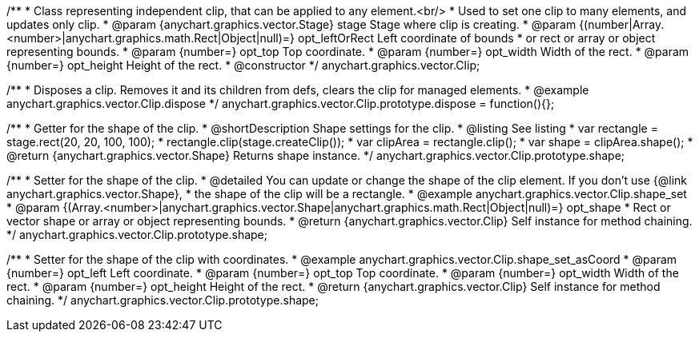 /**
 * Class representing independent clip, that can be applied to any element.<br/>
 * Used to set one clip to many elements, and updates only clip.
 * @param {anychart.graphics.vector.Stage} stage Stage where clip is creating.
 * @param {(number|Array.<number>|anychart.graphics.math.Rect|Object|null)=} opt_leftOrRect Left coordinate of bounds
 * or rect or array or object representing bounds.
 * @param {number=} opt_top Top coordinate.
 * @param {number=} opt_width Width of the rect.
 * @param {number=} opt_height Height of the rect.
 * @constructor
 */
anychart.graphics.vector.Clip;


//----------------------------------------------------------------------------------------------------------------------
//
//  anychart.graphics.vector.Clip.prototype.dispose;
//
//----------------------------------------------------------------------------------------------------------------------

/**
 * Disposes a clip. Removes it and its children from defs, clears the clip for managed elements.
 * @example anychart.graphics.vector.Clip.dispose
 */
anychart.graphics.vector.Clip.prototype.dispose = function(){};

//----------------------------------------------------------------------------------------------------------------------
//
//  anychart.graphics.vector.Clip.prototype.shape
//
//----------------------------------------------------------------------------------------------------------------------


/**
 * Getter for the shape of the clip.
 * @shortDescription Shape settings for the clip.
 * @listing See listing
 * var rectangle = stage.rect(20, 20, 100, 100);
 * rectangle.clip(stage.createClip());
 * var clipArea = rectangle.clip();
 * var shape = clipArea.shape();
 * @return {anychart.graphics.vector.Shape} Returns shape instance.
 */
anychart.graphics.vector.Clip.prototype.shape;

/**
 * Setter for the shape of the clip.
 * @detailed You can update or change the shape of the clip element. If you don't use {@link anychart.graphics.vector.Shape},
 * the shape of the clip will be a rectangle.
 * @example anychart.graphics.vector.Clip.shape_set
 * @param {(Array.<number>|anychart.graphics.vector.Shape|anychart.graphics.math.Rect|Object|null)=} opt_shape
 * Rect or vector shape or array or object representing bounds.
 * @return {anychart.graphics.vector.Clip} Self instance for method chaining.
 */
anychart.graphics.vector.Clip.prototype.shape;

/**
 * Setter for the shape of the clip with coordinates.
 * @example anychart.graphics.vector.Clip.shape_set_asCoord
 * @param {number=} opt_left Left coordinate.
 * @param {number=} opt_top Top coordinate.
 * @param {number=} opt_width Width of the rect.
 * @param {number=} opt_height Height of the rect.
 * @return {anychart.graphics.vector.Clip} Self instance for method chaining.
 */
anychart.graphics.vector.Clip.prototype.shape;
